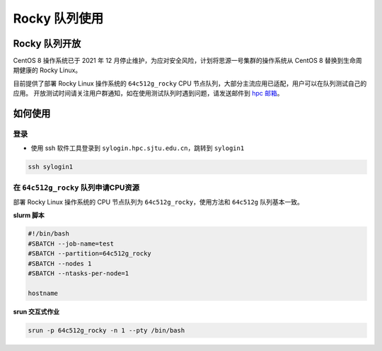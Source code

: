 Rocky 队列使用
==================

Rocky 队列开放
------------------

CentOS 8 操作系统已于 2021 年 12 月停止维护，为应对安全风险，计划将思源一号集群的操作系统从 CentOS 8 替换到生命周期健康的 Rocky Linux。

目前提供了部署 Rocky Linux 操作系统的 ``64c512g_rocky`` CPU 节点队列，大部分主流应用已适配，用户可以在队列测试自己的应用。
开放测试时间请关注用户群通知，如在使用测试队列时遇到问题，请发送邮件到 \ `hpc 邮箱 <mailto:hpc@sjtu.edu.cn>`__\ 。

如何使用
-----------------

登录
~~~~~~~~~~~~~~~~~

-  使用 ssh 软件工具登录到 ``sylogin.hpc.sjtu.edu.cn``，跳转到 ``sylogin1``

.. code:: bash

    ssh sylogin1

在 ``64c512g_rocky`` 队列申请CPU资源
~~~~~~~~~~~~~~~~~~~~~~~~~~~~~~~~~~~~~~~~~~~

部署 Rocky Linux 操作系统的 CPU 节点队列为 ``64c512g_rocky``，使用方法和 ``64c512g`` 队列基本一致。

**slurm 脚本**

.. code:: bash

    #!/bin/bash
    #SBATCH --job-name=test
    #SBATCH --partition=64c512g_rocky
    #SBATCH --nodes 1
    #SBATCH --ntasks-per-node=1

    hostname

**srun 交互式作业**

.. code:: bash

    srun -p 64c512g_rocky -n 1 --pty /bin/bash